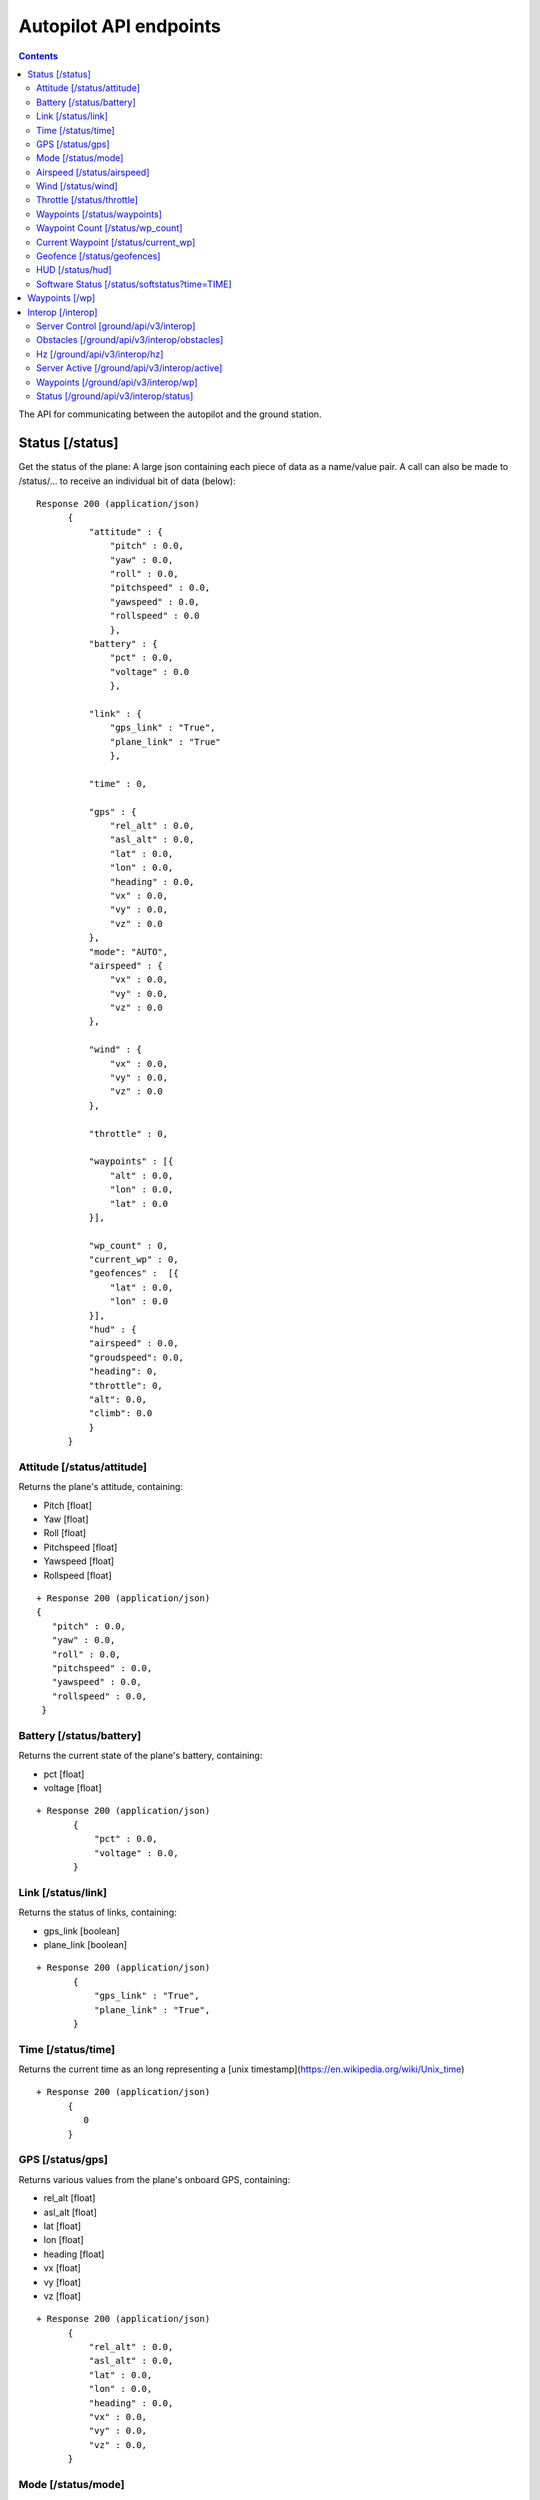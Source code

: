 .. CUAir Autopilot Documentation documentation master file, created by
   sphinx-quickstart on Mon May  2 11:28:43 2016.
   You can adapt this file completely to your liking, but it should at least
   contain the root `toctree` directive.


Autopilot API endpoints
============================

.. contents::

The API for communicating between the autopilot and the ground station.

Status [/status]
----------------

Get the status of the plane: A large json containing each piece of data as a name/value pair. A call can also be made to /status/... to receive an
individual bit of data (below)::

  Response 200 (application/json)
        {
            "attitude" : {
                "pitch" : 0.0,
                "yaw" : 0.0,
                "roll" : 0.0,
                "pitchspeed" : 0.0,
                "yawspeed" : 0.0,
                "rollspeed" : 0.0
                },
            "battery" : {
                "pct" : 0.0,
                "voltage" : 0.0
                },
                
            "link" : {
                "gps_link" : "True",
                "plane_link" : "True"
                },
            
            "time" : 0,
            
            "gps" : {
                "rel_alt" : 0.0,
                "asl_alt" : 0.0,
                "lat" : 0.0,
                "lon" : 0.0,
                "heading" : 0.0,
                "vx" : 0.0,
                "vy" : 0.0,
                "vz" : 0.0
            },
            "mode": "AUTO",
            "airspeed" : {
                "vx" : 0.0,
                "vy" : 0.0,
                "vz" : 0.0
            },
            
            "wind" : {
                "vx" : 0.0,
                "vy" : 0.0,
                "vz" : 0.0
            },
            
            "throttle" : 0,
            
            "waypoints" : [{
                "alt" : 0.0,
                "lon" : 0.0,
                "lat" : 0.0
            }],
            
            "wp_count" : 0,
            "current_wp" : 0,
            "geofences" :  [{
                "lat" : 0.0,
                "lon" : 0.0
            }],
            "hud" : {
            "airspeed" : 0.0,
            "groudspeed": 0.0,
            "heading": 0,
            "throttle": 0,
            "alt": 0.0,
            "climb": 0.0
            }
        }

Attitude [/status/attitude]
^^^^^^^^^^^^^^^^^^^^^^^^^^^^^^^^^^^^^^^^^^^^^^^^
Returns the plane's attitude, containing:

* Pitch [float]
* Yaw [float]
* Roll [float]
* Pitchspeed [float]
* Yawspeed [float]
* Rollspeed [float]

::

  + Response 200 (application/json)
  { 
     "pitch" : 0.0,
     "yaw" : 0.0,
     "roll" : 0.0,
     "pitchspeed" : 0.0,
     "yawspeed" : 0.0,
     "rollspeed" : 0.0,
   }

Battery [/status/battery]
^^^^^^^^^^^^^^^^^^^^^^^^^^^^^^^^^^^^^^^^^^^^^^^^

Returns the current state of the plane's battery, containing:

* pct [float]
* voltage [float]

::

 + Response 200 (application/json)
        {
            "pct" : 0.0,
            "voltage" : 0.0,
        }
        
Link [/status/link]
^^^^^^^^^^^^^^^^^^^

Returns the status of links, containing:

* gps_link [boolean]
* plane_link [boolean]

::

 + Response 200 (application/json)
        {
            "gps_link" : "True",
            "plane_link" : "True",
        }
        
Time [/status/time]
^^^^^^^^^^^^^^^^^^^^^^^^^^^^^^^^^^^^^^^^^^^^^^^^

Returns the current time as an long representing a [unix timestamp](https://en.wikipedia.org/wiki/Unix_time) 


::

  + Response 200 (application/json)
        {
           0
        }
        
GPS [/status/gps]
^^^^^^^^^^^^^^^^^^^^^^^^

Returns various values from the plane's onboard GPS, containing:

* rel_alt [float]
* asl_alt [float]
* lat [float]
* lon [float]
* heading [float]
* vx [float]
* vy [float]
* vz [float]

::

  + Response 200 (application/json)
        {
            "rel_alt" : 0.0,
            "asl_alt" : 0.0,
            "lat" : 0.0,
            "lon" : 0.0,
            "heading" : 0.0,
            "vx" : 0.0,
            "vy" : 0.0,
            "vz" : 0.0,
        }
        
Mode [/status/mode]
^^^^^^^^^^^^^^^^^^^^^^^^^^^^^^^^^^^^^^^^^^^^^^^^

Returns the current flying mode of the plane as a string, e.g. "AUTO", "MANUAL", "FLY_BY_WIRE_A"

::

 Response 200 (application/json)
        {
           "AUTO"
        }
        
Airspeed [/status/airspeed]
^^^^^^^^^^^^^^^^^^^^^^^^^^^^^^^^^^^^^^^^^^^^^^^^

Returns vectors vx, vy, vz representing the airspeed velocity of the airplane as floats

::

 + Response 200 (application/json)
        {
            "vx" : 0.0,
            "vy" : 0.0,
            "vz" : 0.0
        }

Wind [/status/wind]
^^^^^^^^^^^^^^^^^^^^^^^^^^^^^^^^^^^^^^^^^^^^^^^^

Returns vectors vx, vy, vz representing the wind velocity vector as floats

::

 Response 200 (application/json)
        {
            "vx" : 0.0,
            "vy" : 0.0,
            "vz" : 0.0
        }    
        
Throttle [/status/throttle]
^^^^^^^^^^^^^^^^^^^^^^^^^^^^^^^^^^^^^^^^^^^^^^^^

An integer from 0 to 100 representing the current throttle level of the plane

::

 Response 200 (application/json)
        {
            0
        }
        
Waypoints [/status/waypoints]
^^^^^^^^^^^^^^^^^^^^^^^^^^^^^^^^^^^^^^^^^^^^^^^^

Returns a list of JSON objects representing the current waypoints altitude, latitude, and longitude

::

 + Response 200 (application/json)
        [{
                "alt" : 0.0,
                "lon" : 0.0,
                "lat" : 0.0,
        }]
        
Waypoint Count [/status/wp_count]
^^^^^^^^^^^^^^^^^^^^^^^^^^^^^^^^^^^^^^^^^^^^^^^^

Returns an integer representing the current number of waypoints

::

 + Response 200 (application/json)
        {
            0
        }
        
Current Waypoint [/status/current_wp]
^^^^^^^^^^^^^^^^^^^^^^^^^^^^^^^^^^^^^^^^^^^^^^^^

Returns an integer representing the current waypoint

::

 + Response 200 (application/json)

        {
            0
        }
        
Geofence [/status/geofences]
^^^^^^^^^^^^^^^^^^^^^^^^^^^^^^^^^^^^^^^^^^^^^^^^

Returns a list of JSON objects representing the latitude and longitude of the geofences

:: 

 Response 200 (application/json)
        [{
            "lat" : 0.0,
            "lon" : 0.0,
        }]

HUD [/status/hud]
^^^^^^^^^^^^^^^^^^^^^^^^^^^^^^^^^^^^^^^^^^^^^^^^

Returns a list of values needed for the HUD, containing,

* airspeed [float]
* groundspeed [float]
* heading [integer]
* throttle [integer]
* alt [float]
* climb [float]

:: 

 Response 200 (application/json)
        {
            "airspeed" : 0.0,
            "groudspeed": 0.0,
            "heading": 0,
            "throttle": 0,
            "alt": 0.0,
            "climb": 0.0
        }

Software Status [/status/softstatus?time=TIME]
^^^^^^^^^^^^^^^^^^^^^^^^^^^^^^^^^^^^^^^^^^^^^^^^


Use the GET argument "time" (/status/softstatus?time=TIME) to request a status at a specific time. If an exact value is not available, an interpolated value will be provided.

::

 Response 200 (application/json)
        {      
        attitude: {
            'roll': 0,
            'pitch': 0,
            'yaw': 0,
            'rollspeed': 0,
            'yawspeed': 0,
            'pitchspeed': 0
            
        },
        gps:{
             lat: 0,
             lon: 0,
             asl_alt: 0,
             vx: 0,
             vy: 0,
             vz: 0,
             heading: 0,
             rel_alt: 0
         },
         airspeed:{
             'vx': 0,
             'vy': 0,
             'vz': 0
         },
         wind: {
             'vx': 0,
             'vy': 0,
             'vz': 0
         }


Waypoints [/wp]
-----------------

* **GET**

Returns a list of waypoints, each containing, altitude, longitude, latitude, current waypoint, waypoint type or `MAV_CMD <http://mavlink.org/messages/common>`_ , waypoint index::

 Response 200 (application/json)
        [{
            "alt" : 0.0, [meters]
            "lon" : 0.0, [degrees]
            "lat" : 0.0, [degrees]
            "current": 0, 
            "type": 12, 
            "index": 0 
        }, 
        {
            "alt" : 0.0,
            "lon" : 0.0,
            "lat" : 0.0,
            "current": 0,
            "type": 16,
            "index": 0
        }]
    
*  **GET with arguments [GET /wp/{?wpnum}]**

The response field, "type" in GET is the same as the "command" field in POST and PUT. 
The associated waypoint types and numbers are listed under POST. 

Parameters: *wpnum*  - the index of the waypoint you wish to recieve::

  Response 200 (application/json)

        {
            "alt" : 0.0,
            "lon" : 0.0,
            "lat" : 0.0,
            "current": 0,
            "type": 21,
            "index": 0
        }
        
* **DELETE**
   Delete a specific waypoint.
   
   Parameters: *wpnum*  - The waypoints index

::

   Response 200 (application/json)
        "True"

* **POST**


::

   Headers
      Content-Type: application/json
      token: <secret token>

   Requests
      "lat: <lat>,        [The waypoint's latitude]
      lon: <lon>,        [The waypoint's longitude]
      alt: <alt>,        [The waypoint's altitude]
      index: <index>,    [The waypoints index]
      commant: <command> [The waypoints type or `MAV_CMD <http://mavlink.org/messages/common>`]

   Response 200 (application/json)
        "True"

* **PUT**

   PUT has the same parameters as POST but will update the values of the waypoint at the specified index.

::

   Headers
      Content-Type: application/json
      token: <secret token>

   Requests:
    "lat: <lat>,        [The waypoint's latitude]
     lon: <lon>,        [The waypoint's longitude]
     alt: <alt>,        [The waypoint's altitude]
     index: <index>,    [The waypoints index]
     commant: <command> [The waypoints type or `MAV_CMD <http://mavlink.org/messages/common>`]

   Response 200 (application/json)
        "True"


Interop [/interop]
------------------


Server Control [ground/api/v3/interop]
^^^^^^^^^^^^^^^^^^^^^^^^^^^^^^^^^^^^^^^^^^^^^^^^^^^^
* **POST**

  Sending a POST request to this endpoint starts the interop backend. To do this, it creates a new instance of the backend object, then starts the backend on a separate thread and sets the server to active. It will fail if the server is either already started, or if it has been less that a half second since the server was either started or stopped last. Requires a valid JSON containing the server data (username, password, and url fields). Requires a valid auth token to access. ::

    Response 200


* **DELETE**

  Sending a DELETE request to this endpoint will stop the interop backend. It simply sets the Data.server_active global variable to false. This is the loop condition on the backend, so the server will stop as soon as it completes its current loop. This will fail if the server is either already stopped or if it has been less that a half second since the server was either started or stopped last. Requires a valid auth token to access ::

    Response 200


* **GET**

  Returns a JSON string containing all available server info

  * "Obstacles" : Data structure containg obstacles ({"moving_obstacles":[],"stationary_obstacles":[]})
  * "server_working" : Does the server believe it is functioning correctly (boolean)
  * "hz" : Rolling frequency of interop telemetry posts (integer)
  * "active" : Is the server active (boolean)
  * "wp_distances" : Closest point of approach to each waypoint (integer list)
  * "active_mission" : JSON of active mission as described by the `interop documentation <http://auvsi-suas-competition-interoperability-system.readthedocs.io/en/latest/specification.html#missions>`_. 

  ::

    Response 200 (application/json)
    {  
        "hz":2.7496117782366105,
        "obstacles":{  
            "moving_obstacles":[  
                {  
                    "latitude":38.143752406998416,
                    "sphere_radius":15.239999976835199,
                    "altitude_msl":38.77596404856716,
                    "longitude":-76.4332677324261,
                    "time":1480738099.504048
                }
            ],
            "stationary_obstacles":[  
                {  
                    "latitude":38.14792,
                    "cylinder_height":60.959999907340794,
                    "cylinder_radius":45.7199999305056,
                    "longitude":-76.427995
                },
                {  
                    "latitude":38.145823,
                    "cylinder_height":91.4399998610112,
                    "cylinder_radius":15.239999976835199,
                    "longitude":-76.422396
                }
            ]
        },
        "wp_distances":[  
            0.07176477460652146,
            52572731.79846973,
            52572653.50093492,
            52572646.28086038,
            52572701.55982889
        ],
        "active_mission":{  
            "fly_zones":[  
                {  
                    "boundary_pts":[  
                        {  
                            "latitude":38.142544,
                            "order":1,
                            "longitude":-76.434088
                        },
                        {  
                            "latitude":0.0,
                            "order":1,
                            "longitude":0.0
                        },
                        {  
                            "latitude":38.141833,
                            "order":2,
                            "longitude":-76.425263
                        },
                        {  
                            "latitude":38.144678,
                            "order":3,
                            "longitude":-76.427995
                        }
                    ],
                    "altitude_msl_max":1000.0,
                    "altitude_msl_min":0.0
                }
            ],
            "off_axis_target_pos":{  
                "latitude":42.4471955938344,
                "longitude":-76.6138759083697
            },
            "mission_waypoints":[  
                {  
                    "latitude":42.4462099439294,
                    "altitude_msl":2179.69165478027,
                    "order":4,
                    "longitude":-76.6105735301971
                },
                {  
                    "latitude":42.4462811962498,
                    "altitude_msl":2179.69165478027,
                    "order":5,
                    "longitude":-76.610374962911
                },
                {  
                    "latitude":-35.3632621765137,
                    "altitude_msl":1917.22445478027,
                    "order":1,
                    "longitude":149.165237426758
                },
                {  
                    "latitude":42.4474133055778,
                    "altitude_msl":2114.07485478027,
                    "order":2,
                    "longitude":-76.610369682312
                },
                {  
                    "latitude":42.4474014304113,
                    "altitude_msl":2179.69165478027,
                    "order":3,
                    "longitude":-76.6106593608856
                }
            ],
            "search_grid_points":[  
                {  
                    "latitude":38.142544,
                    "altitude_msl":200.0,
                    "order":1,
                    "longitude":-76.434088
                }
            ],
            "sric_pos":{  
                "latitude":38.141833,
                "longitude":-76.425263
            },
            "active":true,
            "id":1,
            "home_pos":{  
                "latitude":38.14792,
                "longitude":-76.427995
            },
            "air_drop_pos":{  
                "latitude":38.141833,
                "longitude":-76.425263
            }
        },
        "server_working":true,
        "active":true
    }
    

Obstacles [/ground/api/v3/interop/obstacles]
^^^^^^^^^^^^^^^^^^^^^^^^^^^^^^^^^^^^^^^^^^^^^^^^^^^^^^^^^^^^^^^^^^^^^

Returns a JSON object string that contains a list of both moving and stationary objects. Checks to see if the server is active, and, if so, retrieves data from the MAVProxy.modules.server.data module, jsonifies it and returns it. ::

  Response 200 (application/json)
          {
            stationary_obstacles : [{
                  cylinder_height : 0.0, 
                  cylinder_radius : 0.0, 
                  latitude : 0.0, 
                  longitude : 0.0
                }],
            moving_obstacles : [{
                  altitude_msl : 0.0, 
                  latitude : 0.0, 
                  longitude : 0.0, 
                  sphere_radius : 0.0
            }],
          }

Hz [/ground/api/v3/interop/hz]
^^^^^^^^^^^^^^^^^^^^^^^^^^^^^^^^^^^^^^^^^^^^^^^^^^^^^^^^^^^^^^^^^^^^^

Returns a string containing the rolling average of the frequency that the interop server has been posting telemetry data ::

  Response 200
          10.15234

Server Active [/ground/api/v3/interop/active]
^^^^^^^^^^^^^^^^^^^^^^^^^^^^^^^^^^^^^^^^^^^^^^^^^^^^^^^^^^^^^^^^^^^^^

Returns a boolean string telling whether the interop server is currently active or not ::

  Response 200
          true

Waypoints [/ground/api/v3/interop/wp]
^^^^^^^^^^^^^^^^^^^^^^^^^^^^^^^^^^^^^^^^^^^^^^^^^^^^^^^^^^^^^^^^^^^^^

Returns an integer list giving the closest point of approach to each waypoint ::

  Response 200
          [  
            0.3071459946680728,
            854.5473948275072,
            1768.1771508733752,
            1394.3356031300505
          ]

Status [/ground/api/v3/interop/status]
^^^^^^^^^^^^^^^^^^^^^^^^^^^^^^^^^^^^^^^^^^^^^^^^^^^^^^^^^^^^^^^^^^^^^

Returns a boolean string telling whether the interop server believes it is working as intended right now. Automatically true if the server is not active ::

  Response 200
          true
